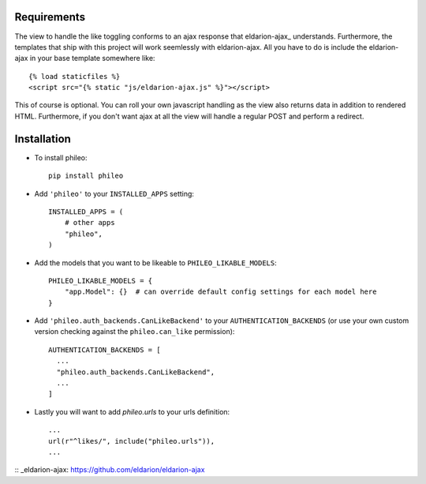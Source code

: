 .. _installation:

Requirements
============

The view to handle the like toggling conforms to an ajax response that
eldarion-ajax_ understands. Furthermore, the templates that ship with
this project will work seemlessly with eldarion-ajax. All you have to
do is include the eldarion-ajax in your base template somewhere like::

    {% load staticfiles %}
    <script src="{% static "js/eldarion-ajax.js" %}"></script>

This of course is optional. You can roll your own javascript handling
as the view also returns data in addition to rendered HTML. Furthermore,
if you don't want ajax at all the view will handle a regular POST and
perform a redirect.


Installation
============

* To install phileo::

    pip install phileo

* Add ``'phileo'`` to your ``INSTALLED_APPS`` setting::

    INSTALLED_APPS = (
        # other apps
        "phileo",
    )

* Add the models that you want to be likeable to ``PHILEO_LIKABLE_MODELS``::

    PHILEO_LIKABLE_MODELS = {
        "app.Model": {}  # can override default config settings for each model here
    }

* Add ``'phileo.auth_backends.CanLikeBackend'`` to your ``AUTHENTICATION_BACKENDS``
  (or use your own custom version checking against the ``phileo.can_like`` permission)::

    AUTHENTICATION_BACKENDS = [
      ...
      "phileo.auth_backends.CanLikeBackend",
      ...
    ]

* Lastly you will want to add `phileo.urls` to your urls definition::

    ...
    url(r"^likes/", include("phileo.urls")),
    ...

:: _eldarion-ajax: https://github.com/eldarion/eldarion-ajax
